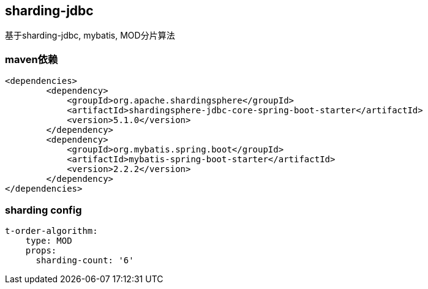 == sharding-jdbc

基于sharding-jdbc, mybatis, MOD分片算法

=== maven依赖

----
<dependencies>
	<dependency>
            <groupId>org.apache.shardingsphere</groupId>
            <artifactId>shardingsphere-jdbc-core-spring-boot-starter</artifactId>
            <version>5.1.0</version>
        </dependency>
	<dependency>
            <groupId>org.mybatis.spring.boot</groupId>
            <artifactId>mybatis-spring-boot-starter</artifactId>
            <version>2.2.2</version>
        </dependency>
</dependencies>
----

=== sharding config

----
t-order-algorithm:
    type: MOD
    props:
      sharding-count: '6'
----